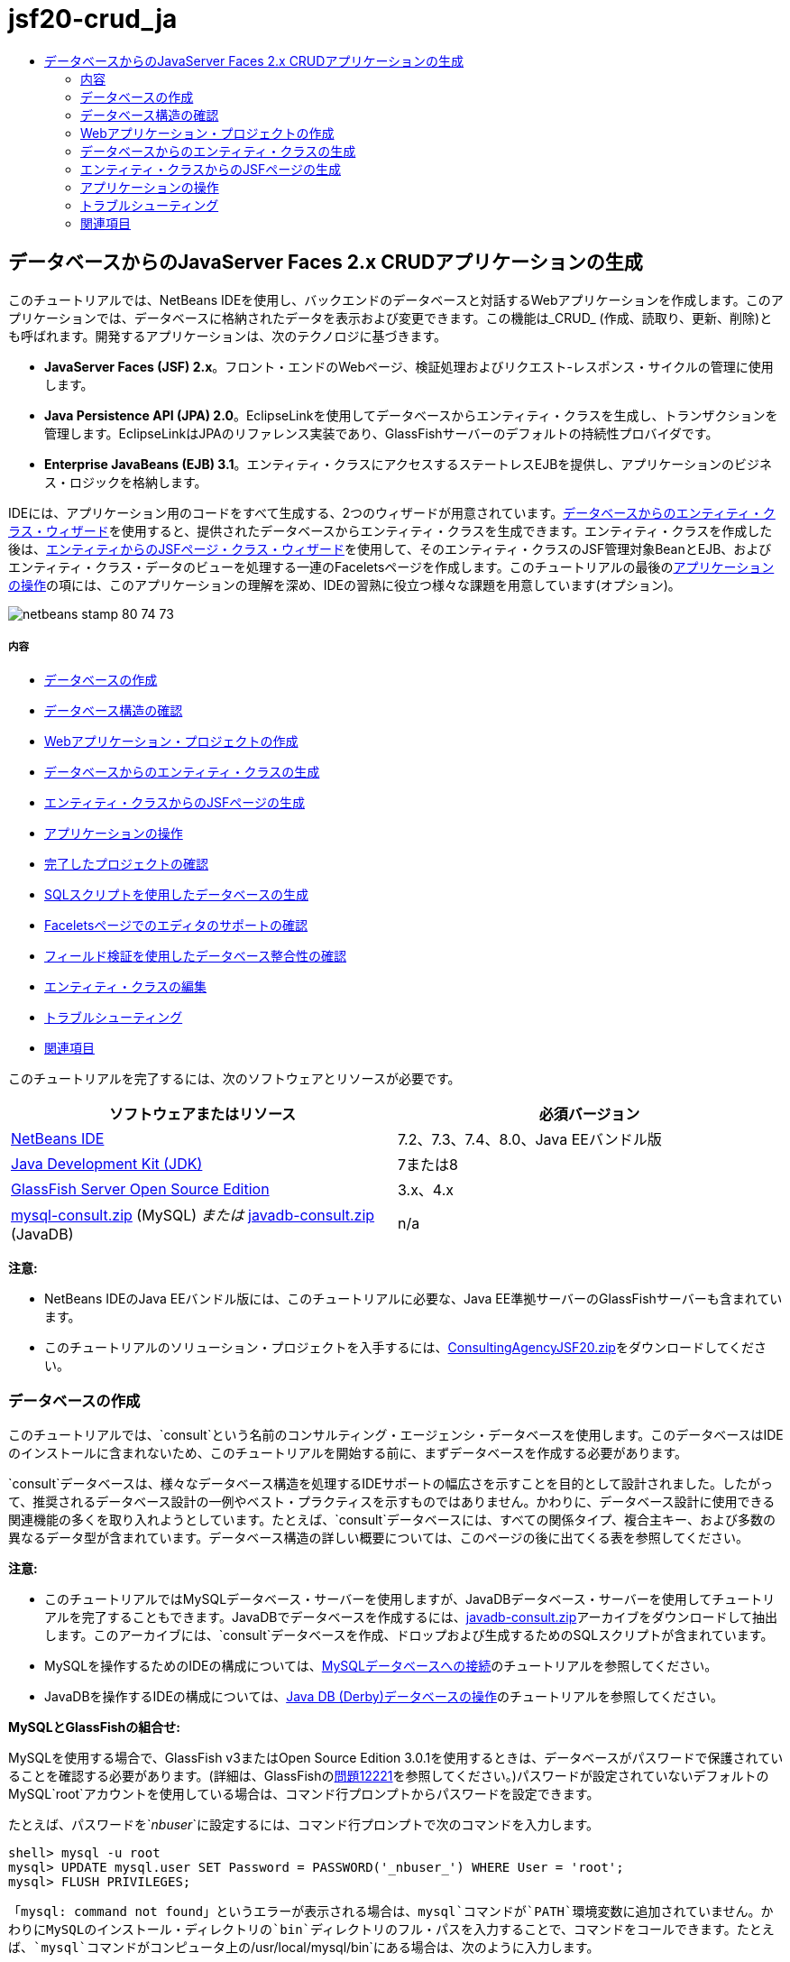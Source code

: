 // 
//     Licensed to the Apache Software Foundation (ASF) under one
//     or more contributor license agreements.  See the NOTICE file
//     distributed with this work for additional information
//     regarding copyright ownership.  The ASF licenses this file
//     to you under the Apache License, Version 2.0 (the
//     "License"); you may not use this file except in compliance
//     with the License.  You may obtain a copy of the License at
// 
//       http://www.apache.org/licenses/LICENSE-2.0
// 
//     Unless required by applicable law or agreed to in writing,
//     software distributed under the License is distributed on an
//     "AS IS" BASIS, WITHOUT WARRANTIES OR CONDITIONS OF ANY
//     KIND, either express or implied.  See the License for the
//     specific language governing permissions and limitations
//     under the License.
//

= jsf20-crud_ja
:jbake-type: page
:jbake-tags: old-site, needs-review
:jbake-status: published
:keywords: Apache NetBeans  jsf20-crud_ja
:description: Apache NetBeans  jsf20-crud_ja
:toc: left
:toc-title:

== データベースからのJavaServer Faces 2.x CRUDアプリケーションの生成

このチュートリアルでは、NetBeans IDEを使用し、バックエンドのデータベースと対話するWebアプリケーションを作成します。このアプリケーションでは、データベースに格納されたデータを表示および変更できます。この機能は_CRUD_ (作成、読取り、更新、削除)とも呼ばれます。開発するアプリケーションは、次のテクノロジに基づきます。

* *JavaServer Faces (JSF) 2.x*。フロント・エンドのWebページ、検証処理およびリクエスト-レスポンス・サイクルの管理に使用します。
* *Java Persistence API (JPA) 2.0*。EclipseLinkを使用してデータベースからエンティティ・クラスを生成し、トランザクションを管理します。EclipseLinkはJPAのリファレンス実装であり、GlassFishサーバーのデフォルトの持続性プロバイダです。
* *Enterprise JavaBeans (EJB) 3.1*。エンティティ・クラスにアクセスするステートレスEJBを提供し、アプリケーションのビジネス・ロジックを格納します。

IDEには、アプリケーション用のコードをすべて生成する、2つのウィザードが用意されています。link:#generateEntity[データベースからのエンティティ・クラス・ウィザード]を使用すると、提供されたデータベースからエンティティ・クラスを生成できます。エンティティ・クラスを作成した後は、link:#jsfPagesEntityClasses[エンティティからのJSFページ・クラス・ウィザード]を使用して、そのエンティティ・クラスのJSF管理対象BeanとEJB、およびエンティティ・クラス・データのビューを処理する一連のFaceletsページを作成します。このチュートリアルの最後のlink:#explore[アプリケーションの操作]の項には、このアプリケーションの理解を深め、IDEの習熟に役立つ様々な課題を用意しています(オプション)。

image:netbeans-stamp-80-74-73.png[title="このページの内容は、NetBeans IDE 7.2、7.3、7.4および8.0に適用されます"]

===== 内容

* link:#createDB[データベースの作成]
* link:#examineDB[データベース構造の確認]
* link:#createProject[Webアプリケーション・プロジェクトの作成]
* link:#generateEntity[データベースからのエンティティ・クラスの生成]
* link:#jsfPagesEntityClasses[エンティティ・クラスからのJSFページの生成]
* link:#explore[アプリケーションの操作]
* link:#completedProject[完了したプロジェクトの確認]
* link:#populateDB[SQLスクリプトを使用したデータベースの生成]
* link:#editorSupport[Faceletsページでのエディタのサポートの確認]
* link:#dbIntegrity[フィールド検証を使用したデータベース整合性の確認]
* link:#editEntity[エンティティ・クラスの編集]
* link:#troubleshooting[トラブルシューティング]
* link:#seeAlso[関連項目]

このチュートリアルを完了するには、次のソフトウェアとリソースが必要です。

|===
|ソフトウェアまたはリソース |必須バージョン 

|link:https://netbeans.org/downloads/index.html[NetBeans IDE] |7.2、7.3、7.4、8.0、Java EEバンドル版 

|link:http://www.oracle.com/technetwork/java/javase/downloads/index.html[Java Development Kit (JDK)] |7または8 

|link:http://glassfish.dev.java.net/[GlassFish Server Open Source Edition] |3.x、4.x 

|link:https://netbeans.org/projects/samples/downloads/download/Samples%252FJavaEE%252Fmysql-consult.zip[mysql-consult.zip] (MySQL)
_または_
link:https://netbeans.org/projects/samples/downloads/download/Samples%252FJavaEE%252Fjavadb-consult.zip[javadb-consult.zip] (JavaDB) |n/a 
|===

*注意:*

* NetBeans IDEのJava EEバンドル版には、このチュートリアルに必要な、Java EE準拠サーバーのGlassFishサーバーも含まれています。
* このチュートリアルのソリューション・プロジェクトを入手するには、link:https://netbeans.org/projects/samples/downloads/download/Samples%252FJavaEE%252FConsultingAgencyJSF20.zip[ConsultingAgencyJSF20.zip]をダウンロードしてください。


=== データベースの作成

このチュートリアルでは、`consult`という名前のコンサルティング・エージェンシ・データベースを使用します。このデータベースはIDEのインストールに含まれないため、このチュートリアルを開始する前に、まずデータベースを作成する必要があります。

`consult`データベースは、様々なデータベース構造を処理するIDEサポートの幅広さを示すことを目的として設計されました。したがって、推奨されるデータベース設計の一例やベスト・プラクティスを示すものではありません。かわりに、データベース設計に使用できる関連機能の多くを取り入れようとしています。たとえば、`consult`データベースには、すべての関係タイプ、複合主キー、および多数の異なるデータ型が含まれています。データベース構造の詳しい概要については、このページの後に出てくる表を参照してください。

*注意:*

* このチュートリアルではMySQLデータベース・サーバーを使用しますが、JavaDBデータベース・サーバーを使用してチュートリアルを完了することもできます。JavaDBでデータベースを作成するには、link:https://netbeans.org/projects/samples/downloads/download/Samples%252FJavaEE%252Fjavadb-consult.zip[javadb-consult.zip]アーカイブをダウンロードして抽出します。このアーカイブには、`consult`データベースを作成、ドロップおよび生成するためのSQLスクリプトが含まれています。
* MySQLを操作するためのIDEの構成については、link:../ide/mysql.html[MySQLデータベースへの接続]のチュートリアルを参照してください。
* JavaDBを操作するIDEの構成については、link:../ide/java-db.html[Java DB (Derby)データベースの操作]のチュートリアルを参照してください。

*MySQLとGlassFishの組合せ:*

MySQLを使用する場合で、GlassFish v3またはOpen Source Edition 3.0.1を使用するときは、データベースがパスワードで保護されていることを確認する必要があります。(詳細は、GlassFishのlink:https://java.net/jira/browse/GLASSFISH-12221[問題12221]を参照してください。)パスワードが設定されていないデフォルトのMySQL`root`アカウントを使用している場合は、コマンド行プロンプトからパスワードを設定できます。

たとえば、パスワードを`_nbuser_`に設定するには、コマンド行プロンプトで次のコマンドを入力します。

[source,java]
----

shell> mysql -u root
mysql> UPDATE mysql.user SET Password = PASSWORD('_nbuser_') WHERE User = 'root';
mysql> FLUSH PRIVILEGES;
----

「`mysql: command not found`」というエラーが表示される場合は、`mysql`コマンドが`PATH`環境変数に追加されていません。かわりにMySQLのインストール・ディレクトリの`bin`ディレクトリのフル・パスを入力することで、コマンドをコールできます。たとえば、`mysql`コマンドがコンピュータ上の`/usr/local/mysql/bin`にある場合は、次のように入力します。

[source,java]
----

shell> /usr/local/mysql/bin/mysql -u root
----

詳細は、MySQL公式リファレンス・マニュアルの以下を参照してください。

* link:http://dev.mysql.com/doc/refman/5.1/en/default-privileges.html[初期MySQLアカウントの保護]
* link:http://dev.mysql.com/doc/refman/5.1/en/invoking-programs.html[4.2.1. MySQLプログラムの起動]
* link:http://dev.mysql.com/doc/refman/5.1/en/setting-environment-variables.html[4.2.4. 環境変数の設定]



次の手順を実行してデータベースを作成し、IDEからそのデータベースに接続します。

1. link:https://netbeans.org/projects/samples/downloads/download/Samples%252FJavaEE%252Fmysql-consult.zip[mysql-consult.zip]をダウンロードし、アーカイブをローカル・システムに抽出します。アーカイブを抽出すると、データベースを作成および生成するためのSQLスクリプトが表示されます。このアーカイブには、ドロップする表のためのスクリプトも含まれています。
2. 「サービス」ウィンドウで「データベース」ノードを展開し、「MySQL」ノードを右クリックして「サーバーを起動」を選択します。
3. 「MySQLサーバー」ノードを右クリックし、「データベースを作成」を選択します。
4. 「MySQLデータベースの作成」ダイアログでデータベース名として「*consult*」と入力します。「OK」をクリックします。「データベース」ノードの下に新しいノードが表示されます(`jdbc:mysql://localhost:3306/consult [デフォルト・スキーマのroot]`)。
5. 新しいノードを右クリックし、「接続」を選択します。
6. メイン・メニューから「ファイル」>「ファイルを開く」を選択し、抽出したファイル`mysql_create_consult.sql`に移動します。「開く」をクリックします。ファイルがSQLエディタで自動的に開きます。
image:run-sql-script.png[title="IDEのエディタ内でSQLファイルを開く"]
7. SQLエディタ・ツールバーの「接続」ドロップダウン・リストで`consult`データベースが選択されていることを確認し、「SQLの実行」(image:run-sql-btn.png[])ボタンをクリックします。

「SQLの実行」をクリックすると、「出力」ウィンドウに次の出力が表示されます。

image:run-sql-output.png[title="SQL実行時の情報が表示された「出力」ウィンドウ"]


=== データベース構造の確認

表が正しく作成されたかどうかを確認するには、データベース接続ノードの下の「表」ノードを展開します。表のノードを展開すると、表の列、索引および外部キーを確認できます。列を右クリックして「プロパティ」を選択すると、その列に関する追加情報が表示されます。

image:services-window-tables.png[title="データベース接続、表、表の列、索引および外部キーが表示された「サービス」ウィンドウ"]

*注意:* 「表」ノードの下に表が表示されない場合は、「表」ノードを右クリックし、「リフレッシュ」を選択します。

`consult`データベースの構造を見ると、様々な関係と様々な型のフィールドを含む表がデータベースにあることがわかります。データベースからエンティティ・クラスを作成するときは、フィールドの型ごとに適したコードが自動的に生成されます。

image:diagram_consult.png[title="consultデータベースのエンティティ関係図"]

次の表では、`consult`データベース内の表について説明します。

|===
|データベース表 |説明 |設計の特徴 

|CLIENT |コンサルティング・エージェンシのクライアント |生成されない複合主キー(フィールドは外部キーを構成しない) 

|CONSULTANT |クライアントが契約に基づいて雇うことができる、コンサルティング・エージェンシの従業員 |LONG VARCHAR型のresumeフィールドを含む 

|CONSULTANT_STATUS |コンサルティング・エージェンシでのコンサルタントのステータス(「Active」や「Inactive」などのステータスが考えられる) |生成されないCHAR型の主キー 

|RECRUITER |クライアントとコンサルタントのやり取りを担当する、コンサルティング・エージェンシの従業員 
 

|PROJECT |クライアントがコンサルティング・エージェンシのコンサルタントを要員として充てるプロジェクト |CLIENT表に対する外部キーを構成する2つのフィールドを含む、生成されない複合主キー 

|BILLABLE |コンサルタントがプロジェクトの任務に費やし、コンサルティング・エージェンシが関連クライアントに対して請求する時間数 |CLOB型のartifactフィールドを含む 

|ADDRESS |クライアントの請求先住所 
 

|PROJECT_CONSULTANT |コンサルタントが現在割り当てられているプロジェクトを示す結合表 |PROJECTとCONSULTANTとを相互参照し、PROJECTには複合主キーがある 
|===


`consult`データベースには、様々な関係が含まれています。エンティティ・クラスをデータベースから作成する場合、列のSQL型に基づいて、適切なJava型のプロパティが自動的に生成されます。次の表では、`consult`データベースのエンティティ関係を説明します。逆方向の関係は示していません。

|===
|エンティティ |関連するエンティティ |関係の情報 |説明 

|CLIENT |RECRUITER |手動編集ありでnull可能な1対1の関係、編集なしでnull可能な1対多の関係 |CLIENTには多数のRECRUITERがあり、RECRUITERには0または1つのCLIENTがあります(手動で編集されていない場合) 

|CLIENT |ADDRESS |null可能ではない1対1の関係 |CLIENTには1つのADDRESSがあり、ADDRESSには0または1つのCLIENTがあります 

|CLIENT |PROJECT |null可能ではない1対多の関係、Projectエンティティのclientフィールドの値はProjectの主キーの一部 |CLIENTには多数のPROJECTがあり、PROJECTには1つのCLIENTがあります 

|CONSULTANT |PROJECT |多対多 |CONSULTANTには複数のPROJECTがあり、PROJECTには多数のCONSULTANTがあります 

|CONSULTANT |BILLABLE |null可能ではない1対多の関係 |CONSULTANTには多数のBILLABLEがあり、BILLABLEには1つのCONSULTANTがあります 

|CONSULTANT_STATUS |CONSULTANT |null可能ではない1対多の関係 |CONSULTANT_STATUSには多数のCONSULTANTがあり、CONSULTANTには1つのCONSULTANT_STATUSがあります 

|CONSULTANT |RECRUITER |null可能な1対多の関係 |CONSULTANTには0または1つのRECRUITERがあり、RECRUITERには多数のCONSULTANTがあります 

|BILLABLE |PROJECT |null可能ではない1対多の関係 |BILLABLEには1つのPROJECTがあり、PROJECTには多数のBILLABLEがあります 
|===

データベースが作成されたので、次にWebアプリケーションを作成し、データベースからのエンティティ・クラス・ウィザードを使用して、データベースの表に基づいてエンティティ・クラスを生成できます。

=== Webアプリケーション・プロジェクトの作成

この課題では、Webプロジェクトを作成し、JavaServer Facesフレームワークをプロジェクトに追加します。プロジェクトを作成するときは、新規プロジェクト・ウィザードの「フレームワーク」パネルで「JavaServer Faces」を選択します。

1. メイン・メニューから「ファイル」>「新規プロジェクト」([Ctrl]-[Shift]-[N]、Macの場合は[⌘]-[Shift]-[N])を選択します。
2. 「Java Web」カテゴリから「Webアプリケーション」を選択します。「次」をクリックします。
3. プロジェクト名として「`ConsultingAgency`」と入力し、プロジェクトの場所を設定します。「次」をクリックします。
4. サーバーを「GlassFish」に設定し、「Java EEバージョン」を「Java EE 6 Web」または「Java EE 7 Web」に設定します。「次」をクリックします。
5. 「フレームワーク」パネルで「JavaServer Faces」オプションを選択します。「終了」をクリックします。

「終了」をクリックすると、IDEはWebアプリケーション・プロジェクトを生成し、`index.xhtml`がエディタに表示されます。

=== データベースからのエンティティ・クラスの生成

IDEでデータベースに接続した後、データベースからのエンティティ・クラス・ウィザードを使用して、データベース内の表に基づいてすばやくエンティティ・クラスを生成できます。IDEでは、選択した各表のエンティティ・クラスを生成でき、関連する表に必要なエンティティ・クラスを生成することもできます。

1. 「プロジェクト」ウィンドウで「`ConsultingAgency`」プロジェクト・ノードを右クリックし、「新規」>「データベースからのエンティティ・クラス」を選択します。このオプションがリストにない場合は「その他」を選択します。次に、ファイル・ウィザードで「持続性」カテゴリを選択し、「データベースからのエンティティ・クラス」を選択します。
2. 「データ・ソース」ドロップダウン・リストから「新しいデータ・ソース」を選択して「データ・ソースを作成」ダイアログを開きます。
3. 「JNDI名」に「`jdbc/consult`」と入力し、「データベース接続」に「`jdbc:mysql://localhost:3306/consult`」接続を選択します。
image:create-datasource.png[title="データソースを作成するためのJNDI名およびデータベース接続の指定"]
4. 「OK」をクリックしてダイアログ・ボックスを閉じ、ウィザードに戻ります。`consult`データベース内の表が「使用可能な表」リスト・ボックスに表示されます。
5. 「すべてを追加」ボタンをクリックし、データベースに格納されているすべての表を選択します。「次」をクリックします。
image:new-entities-wizard.png[]
6. 「パッケージ」名に「`jpa.entities`」と入力します。
7. 名前付き問合せを生成するためのチェックボックスと持続性ユニットを作成するためのチェックボックスが選択されていることを確認します。「終了」をクリックします。

「終了」をクリックすると、IDEは、プロジェクトの`jpa.entities`パッケージにエンティティ・クラスを生成します。

ウィザードを使用してデータベースからエンティティ・クラスを作成するとき、IDEでデータベース表間の関係が確認されます。「プロジェクト」ウィンドウで「`jpa.entities`」パッケージ・ノードを展開すると、IDEによって`PROJECT_CONSULTANT`表を除くすべての表のエンティティ・クラスを生成されていることがわかります。`PROJECT_CONSULTANT`のエンティティ・クラスが作成されなかった理由は、この表が結合表であるためです。

image:projects-window-entities.png[title="生成されたエンティティ・クラスが表示された「プロジェクト」ウィンドウのスクリーンショット"]

また、IDEは複合主キーを持つ`CLIENT`と`PROJECT`の各表に2つの追加クラスを生成します。これらの表の主キー・クラス(`ClientPK.java`と`ProjectPK.java`)の名前には、`PK`が付加されています。

エンティティ・クラスに生成されたコードを見ると、エンティティ・クラスの自動生成IDフィールドに`@GeneratedValue`注釈が、一部のフィールドに`@Basic(optional="false")`注釈がウィザードによって追加されていることがわかります。エンティティからのJSFページ・クラス・ウィザードでは、`@Basic(optional="false")`注釈に基づき、これらのフィールドでnull可能ではない列の違反を防止するためのチェック機能を含むコードを生成できます。


=== エンティティ・クラスからのJSFページの生成

エンティティ・クラスが作成されたので、次にデータを表示および変更するためのWebインタフェースを作成できます。ここでは、エンティティからのJSFページ・クラス・ウィザードを使用して、JavaServer Facesページを生成します。ウィザードで生成されるコードは、エンティティ・クラス内に格納された持続性注釈に基づいて生成されます。

ウィザードでは、エンティティ・クラスごとに次のファイルが生成されます。

* `AbstractFacade.java`を拡張するステートレス・セッションBean
* JSFセッション・スコープ指定管理対象Bean
* CRUD機能のための4つのFaceletsファイル(`Create.xhtml`、`Edit.xhtml`、`List.xhtml`、および`View.xhtml`)を格納するディレクトリ

ウィザードでは、次のファイルも生成します。

* エンティティ・インスタンスの作成、取得、変更および除去のためのビジネス・ロジックを含む`AbstractFacade.java`クラス
* JSF管理対象Bean (`JsfUtil`、`PaginationHelper`)に使用されるユーティリティ・クラス
* ローカライズされたメッセージのプロパティ・バンドル、およびプロジェクトのFaces構成ファイル内(このファイルがない場合、`faces-config.xml`ファイルが作成される)の対応するエントリ
* レンダリングされるコンポーネントのデフォルトのスタイル・シートおよびFaceletsテンプレート・ファイルを含む、補助Webファイル

JSFページを生成するには:

1. 「プロジェクト」ウィンドウで、プロジェクト・ノードを右クリックし、「新規」>「エンティティからのJSFページ・クラス」を選択してウィザードを開始します。このオプションがリストにない場合は「その他」を選択します。次に、ファイル・ウィザードで、「JavaServer Faces」カテゴリを選択し、「エンティティからのJSFページ・クラス」を選択します。

「利用可能なエンティティ・クラス」ボックスに、プロジェクトに含まれる7つのエンティティ・クラスが一覧表示されます。このボックスには、組込み可能なクラス(`ClientPK.java`と`ProjectPK.java`)は一覧表示されません。

2. 「すべてを追加」をクリックして、すべてのクラスを「選択されているエンティティ・クラス」ボックスに移動します。
image:newjsf-wizard.png[title="プロジェクトに含まれるすべてのエンティティ・クラスが表示された「新規エンティティからのJSFページ・クラス」ウィザード"]
「次」をクリックします。
3. ウィザードのステップ3の「生成されたJSFページとクラス」で、「JPAセッションBeanパッケージ」に「`jpa.session`」と入力します。
4. 「JSFクラス・パッケージ」に「`jsf`」と入力します。
5. 「ローカリゼーション・バンドル名」フィールドに「`/resources/Bundle`」と入力します。これにより、`resources`という名前のパッケージが生成され、これに`Bundle.properties`ファイルが属します。ここを空白のままにした場合、プロパティ・バンドルはプロジェクトのデフォルトのパッケージ内に作成されます。
image:newjsf-wizard2.png[title="生成されたファイルに対するパッケージ名とフォルダ名の指定"]

IDEをプロジェクトの規則により適応させるために、ウィザードで生成した任意のファイルをカスタマイズできます。「テンプレートのカスタマイズ」リンクをクリックし、ウィザードで使用されるファイル・テンプレートを変更します。
image:customize-template.png[title="ウィザードで生成されたファイルの「テンプレートをカスタマイズ」"]
一般に、IDEで管理されるすべてのテンプレートには、「テンプレート・マネージャ」(「ツール」>「テンプレート」)を使用してアクセスし、変更を加えることができます。

6. 「終了」をクリックします。ステートレス・セッションBeanが`jpa.session`パッケージ内に生成され、JSFセッション・スコープ指定管理対象Beanが`jsf`パッケージ内に生成されます。各ステートレス・セッションBeanは、対応するエンティティ・クラスの操作を処理します。これには、Java Persistence APIを経由したエンティティ・クラスのインスタンスの作成、編集および破棄が含まれます。各JSF管理対象Beanは、`javax.faces.convert.Converter`インタフェースを実装し、対応するエンティティ・クラスのインスタンスと`String`型オブジェクトの間の変換作業を行います。

「Webページ」ノードを展開すると、エンティティ・クラスごとにフォルダが生成されたことがわかります。各フォルダには、`Create.xhtml`、`Edit.xhtml`、`List.xhtml`および`View.xhtml`ファイルが格納されます。`index.xhtml`ファイルも変更され、各`List.xhtml`ページへのリンクが挿入されます。

image:projects-jsfpages.png[title="ウィザードによって生成された、各エンティティの「Facelets」ページ"]

各JSF管理対象Beanは、4つの対応するFaceletsファイルに固有のもので、適切なセッションBean内のメソッドを呼び出すコードが格納されます。

「`resources`」フォルダ・ノードを展開し、ウィザードで生成されたデフォルトの`jsfcrud.css`スタイル・シートを検索します。アプリケーションの開始ページ(`index.xhtml`)またはFaceletsテンプレート・ファイル(`template.xhtml`)をエディタで開くと、次のようなスタイル・シートへの参照が表示されます。

[source,xml]
----

<h:outputStylesheet name="css/jsfcrud.css"/>
----

Faceletsテンプレート・ファイルは、各エンティティ・クラスの4つの各Faceletsファイルで使用されます。

「ソース・パッケージ」ノードを展開すると、セッションBeans、JSF管理対象Bean、ユーティリティ・クラス、およびウィザードで生成されたプロパティ・バンドルが確認できます。

image:projects-generated-classes70.png[title="ウィザードによって生成されたクラスが表示された「プロジェクト」ウィンドウの「ソース・パッケージ」ディレクトリのスクリーンショット"]

ウィザードでは、プロパティ・バンドルの場所を登録するためのFaces構成ファイル(`faces-config.xml`)も生成されます。「構成ファイル」ノードを展開し、`faces-config.xml`をXMLエディタで開くと、次のエントリが格納されていることがわかります。

[source,xml]
----

<application>
    <resource-bundle>
        <base-name>/resources/Bundle</base-name>
        <var>bundle</var>
    </resource-bundle>
</application>
----

また、新規`resources`パッケージを展開すると、クライアントのデフォルト言語のメッセージが格納されている`Bundle.properties`ファイルがあります。このメッセージは、エンティティ・クラス・プロパティから派生します。

新規プロパティ・バンドルを追加するには、`Bundle.properties`ファイルを右クリックし、「カスタマイズ」を選択します。「カスタマイザ」ダイアログで、新しいロケールをアプリケーションに追加できます。


=== アプリケーションの操作

これで、エンティティ・クラス、エンティティ・クラスを制御するためのEJBセッションBeans、データベースを表示および編集するためのJSFによるフロント・エンドがプロジェクトに組み込まれたので、プロジェクトを実行して結果を確認してみます。

次に、このアプリケーションとIDEで提供される機能の習熟に役立つ、一連の短い課題を示します(オプション)。

* link:#completedProject[完了したプロジェクトの確認]
* link:#populateDB[SQLスクリプトを使用したデータベースの生成]
* link:#editorSupport[Faceletsページでのエディタのサポートの確認]
* link:#dbIntegrity[フィールド検証を使用したデータベース整合性の確認]
* link:#editEntity[エンティティ・クラスの編集]

==== 完了したプロジェクトの確認

1. プロジェクトを実行するには、「プロジェクト」ウィンドウでプロジェクトのノードを右クリックして「実行」を選択するか、メイン・ツールバーで「プロジェクトの実行」(image:run-project-btn.png[])ボタンをクリックします。

アプリケーションの開始ページが表示されると、リンク・リストが表示され、これらを使用して各データベース表に格納されたエントリを表示できます。

image:welcome-page-links.png[title="各表のデータベースの内容を表示するためのリンク"]

これらのリンクは、エンティティからのJSFページ・クラス・ウィザードを完了したら、開始ページ(`index.xhtml`)に追加されます。これらはコンサルティング・エージェンシ・データベース上でCRUD機能を提供するFaceletsページへのエントリ・ポイントとして提供されます。

[source,xml]
----

<h:body>
    Hello from Facelets
    <h:form>
        <h:commandLink action="/address/List" value="Show All Address Items"/>
    </h:form>
    <h:form>
        <h:commandLink action="/billable/List" value="Show All Billable Items"/>
    </h:form>
    <h:form>
        <h:commandLink action="/client/List" value="Show All Client Items"/>
    </h:form>
    <h:form>
        <h:commandLink action="/consultant/List" value="Show All Consultant Items"/>
    </h:form>
    <h:form>
        <h:commandLink action="/consultantStatus/List" value="Show All ConsultantStatus Items"/>
    </h:form>
    <h:form>
        <h:commandLink action="/project/List" value="Show All Project Items"/>
    </h:form>
    <h:form>
        <h:commandLink action="/recruiter/List" value="Show All Recruiter Items"/>
    </h:form>
</h:body>
----
2. 「`Show All Consultant Items`」リンクをクリックします。前出のコードを参照すると、ターゲット・ページが`/consultant/List.xhtml`であることがわかります。(JSF 2.xでは、ファイル拡張子は暗黙のナビゲーションによって推定されます。)
image:empty-consultants-list.png[title="コンサルタント表は現在空"]
このデータベースには、現在サンプル・データが含まれていません。「`Create New Consultant`」リンクをクリックし、表示されるWebフォームを使用することでデータを手動で追加できます。これにより、`/consultant/Create.xhtml`ページの表示がトリガーされます。また、SQLスクリプトをIDEで実行し、サンプル・データを含む表を生成することもできます。次の項では、両方の選択肢を示します。

indexリンクをクリックすると、開始ページ内に一覧表示されたリンクに戻ることができます。これらのリンクには、各データベース表が保持するデータのビューと、各エンティティ・フォルダの`List.xhtml`ファイルを表示するためのトリガーがあります。後述の説明にあるように、データを表に追加した後、各エントリに他のリンクが表示され、単一の表レコードのデータを表示(`View.xhtml`)、編集(`Edit.xhmtl`)および破棄できます。

*注意:*アプリケーションのデプロイに失敗した場合は、下のlink:#troubleshooting[「トラブルシューティング」セクション]を参照してください。(link:mysql-webapp.html#troubleshoot[MySQLデータベースを使用した単純なWebアプリケーションの作成]の「トラブルシューティング」セクションも参照してください。)

==== SQLスクリプトを使用したデータベースの生成

提供されたスクリプトを実行します。このスクリプトにより、データベース表のサンプル・データが生成されます。このスクリプト(`mysql_insert_data_consult.sql`)はコンサルティング・エージェンシ・データベースのZIPファイルに格納されており、link:#requiredSoftware[必要なソフトウェアの表]からダウンロードできます。

操作するデータベース・サーバー(MySQLまたはJavaDB)に応じて、提供されているスクリプトを実行できます。このスクリプトにより、データベース表のサンプル・データが生成されます。MySQLの場合は、`mysql_insert_data_consult.sql`スクリプトになります。JavaDBの場合は、`javadb_insert_data_consult.sql`スクリプトになります。どちらのスクリプトも、link:#requiredSoftware[必要なソフトウェアの表]からダウンロードできるそれぞれのアーカイブの中に含まれています。

1. メイン・メニューから「ファイル」>「ファイルを開く」を選択し、コンピュータ上のスクリプトの場所に移動します。「開く」をクリックします。ファイルがIDEのSQLエディタで自動的に開きます。
2. SQLエディタのツールバーの「接続」ドロップダウン・リストで`consult`データベースが選択されていることを確認します。
image:run-sql-insert.png[title="IDEのSQLエディタ内でスクリプトを開く"]

エディタ内を右クリックして「文の実行」を選択するか、「SQLの実行」(image:run-sql-btn.png[])ボタンをクリックします。スクリプトの実行結果は「出力」ウィンドウで確認できます。

3. GlassFishサーバーを再起動します。`consult`データベースに含まれる新しいデータをサーバーが再ロードしたり、キャッシュに保存できるようにするには、このステップが必要となります。そのためには、「出力」ウィンドウのGlassFishサーバーのタブ(GlassFishサーバーのタブにはサーバーのログが表示される)をクリックし、左マージンにある「サーバーを再起動」(image:glassfish-restart.png[])ボタンをクリックします。サーバーが停止し、再起動します。
4. プロジェクトを再度実行し、「`Show All Consultant Items`」リンクをクリックします。リストが空でなくなっていることがわかります。
link:consultants-list.png[image:consultants-list-small.png[]]

==== NetBeansのデータベース・サポート

IDEのデータベース表ビューアを使用すると、管理されている表データをデータベース内で直接表示および変更できます。たとえば、`consultant`表を「サービス」ウィンドウで右クリックし、「データを表示」を選択します。

image:view-data.png[title="データベース表の右クリック・メニューによる「データを表示」の選択"]

アクションの実行に使用されるSQL問合せがエディタの上部に表示され、表のグラフィカル・ビューが下部に表示されます。

link:view-data-table.png[image:view-data-table-small.png[]]

表のセルの内側をダブルクリックして、データへのインライン変更を実行します。「レコードをコミット」(image:commit-records-icon.png[])アイコンをクリックし、変更内容をデータベースにコミットします。

グラフィカル・ビューには多数の機能が用意されています。詳細は、link:../../docs/ide/database-improvements-screencast.html[Database Support in NetBeans IDEでのデータベースのサポート]を参照してください。


==== Faceletsページでのエディタのサポートの確認

1. エディタで`/consultant/List.xhtml`ページを開きます。レンダリングするFaceletsの`template.xhtml`ファイルに依存するページが8行目に示されます。
[source,java]
----

<ui:composition template="/template.xhtml">
----

行番号を表示するには、エディタの左マージンを右クリックし、「行番号を表示」を選択します。

2. IDEの「ファイル」ダイアログを使用し、`template.xhtml`を開きます。[Alt]-[Shift]-[O] (Macの場合は[Ctrl]-[Shift]-[O])を押して、「`template`」と入力します。
image:go-to-file.png[title="「ファイルに移動」ダイアログを使用してプロジェクト・ファイルを速やかに開く"]

「OK」をクリックするか、[Enter]を押します。

3. このテンプレートは、他のファイルからタイトルと本体に内容を挿入するための`<ui:insert>`タグを適用します。`<ui:insert>`タグの上にカーソルを置いて、[Ctrl]-[Space]を押し、ドキュメント・ポップアップ・ウィンドウを呼び出します。
image:doc-popup.png[title="[Ctrl]-[Space]の押下による、Faceletsタグでのドキュメント・ポップアップの呼出し"]

JSFタグおよびその属性上で[Ctrl]-[Space]を押すと、ドキュメント・ポップアップを呼出しできます。表示されるドキュメントは、公式のlink:http://javaserverfaces.java.net/nonav/docs/2.1/vdldocs/facelets/index.html[JSFタグ・ライブラリ・ドキュメント]で提供されている説明から取得したものです。

4. `List.xhtml`ファイルに戻ります([Ctrl]-[Tab]を押します)。`<ui:define>`タグは、テンプレートのタイトルと本体に適用する内容を定義するために使用されます。このパターンは、各エンティティ・クラスに対して生成される4つのFaceletsファイル(`Create.xhtml`、`Edit.xhtml`、`List.xhtml`、および`View.xhtml`)すべてに使用されます。
5. `Bundle.properties`ファイルに含まれる、ローカライズされたメッセージに使用される任意のEL式にカーソルを置きます。[Ctrl]-[Space]を押してローカライズされたメッセージを表示します。
link:localized-messages.png[image:localized-messages-small.png[]]

前出のイメージに、「`List`」を解決するEL式が表示されています。これは、テンプレートのタイトルに適用され、ブラウザにレンダリングされるページから確認できます。

6. ファイルの最下部にスクロールし、92行目にある「`Create New Consultant`」リンクのコードに移動します。この内容は次のとおりです。
[source,xml]
----

<h:commandLink action="#{consultantController.prepareCreate}" value="#{bundle.ListConsultantCreateLink}"/>
----
7. `commandLink`の`action`属性の上で[Ctrl]-[Space]を押し、ドキュメント・ポップアップを呼び出します。

`action`属性は、ブラウザ内でリンクがクリックされた際のリクエストを処理するメソッドを示します。次のドキュメントが表示されます。

_ユーザーがこのコンポーネントをアクティブ化したときに起動するアプリケーション・アクションを表すメソッド式。この式は、パラメータを取得せず、オブジェクト(論理的な結果を取得するためにコールされるtoString()オブジェクト)を返すpublicメソッドに評価される必要があり、このオブジェクトはこのアプリケーションのNavigationHandlerに渡されます。_
つまり、`action`値は通常、`String`型として評価されるJSF管理対象Bean内のメソッドを参照します。この文字列は、リクエストを適切なビューに転送するため、JSFの`NavigationHandler`に使用されます。これは次の手順で確認します。
8. カーソルを`consultantController`の上に置き、[Ctrl]-[Space]を押します。エディタのコード補完で、`consultantController`がJSF管理対象Beanであることが示されます。
image:code-completion-managed-bean.png[title="JSF管理対象Beanに対して提供されるコード補完"]
9. カーソルを`prepareCreate`に移動し、[Ctrl]-[Space]を押します。コード補完によって、`ConsultantController`管理対象Bean内に格納されたメソッドの一覧が表示されます。
image:code-completion-properties.png[title="クラス・メソッドに対して提供されるコード補完"]
10. [Ctrl] (Macの場合は[⌘])を押し、マウスを`prepareCreate`の上に移動します。リンクが形成され、このリンクを使用して`ConsultantController`管理対象Bean内の`prepareCreate()`メソッドに直接移動できます。
image:editor-navigation.png[title="エディタのナビゲーションを使用した、ソース・コードへの速やかな移動"]
11. リンクをクリックし、次に示す`prepareCreate()`メソッドを表示します。
[source,java]
----

public String prepareCreate() {
    current = new Consultant();
    selectedItemIndex = -1;
    return "Create";
}
----
このメソッドは、`Create`を返します。`NavigationHandler`はバックグラウンドで情報を収集し、リクエストに対するレスポンスとして送信されるビューをターゲットとするパスに`Create`文字列を適用します(`/consultant/*Create*.xhtml`)。(JSF 2.xでは、ファイル拡張子は暗黙のナビゲーションによって推定されます。)

==== フィールド検証を使用したデータベース整合性の確認

1. ブラウザのlink:#consultantsList[Consultants List]ページから、「`Create New Consultant`」リンクをクリックします。前の項で説明したように、これによって`/consultant/Create.xhtml`ページのレンダリングがトリガーされます。
2. 次の詳細をフォームに入力します。ここでは`RecruiterId`フィールドと`StatusId`フィールドの両方を空白のままにします。

|===
|フィールド |値 

|ConsultantId |2 

|電子メール |jack.smart@jsfcrudconsultants.com 

|パスワード |jack.smart 

|HourlyRate |75 

|BillableHourlyRate |110 

|HireDate |07/22/2008 

|Resume |I'm a great consultant. Hire me - You won't be disappointed! 

|RecruiterId |--- 

|StatusId |--- 
|===
3. 「保存」をクリックします。これを実行すると、`StatusId`フィールドに検証エラーのフラグが表示されます。
image:create-new-consultant.png[title="フォームへのサンプル・データの入力"]
なぜこの状態になるのでしょうか。link:#er-diagram[コンサルティング・エージェンシ・データベースのエンティティの関係図]を再度考察するとわかります。前出のlink:#relationships[リレーショナル表]にあるように、`CONSULTANT`表および`CONSULTANT_STATUS`表はnull可能ではない1対多の関係を共有しています。そのため、`CONSULTANT`表のすべてのエントリには、`CONSULTANT_STATUS`表内のエントリに対する参照が含まれている必要があります。これは、2つの表をリンクする`consultant_fk_consultant_status`外部キーによって示されています。

表に保持されている外部キーは、「サービス」ウィンドウ([Ctrl]-[5]、Macの場合は[⌘]-[5])で表の「外部キー」ノードを展開すると表示できます。

image:consultant-fk.png[title="「サービス」ウィンドウでの外部キー属性の調査"]
4. 検証エラーを解決するには、「`StatusId`」ドロップダウン・リストから「`entity.ConsultantStatus[statusId=A]`」を選択します。

*注意:* `RecruiterId`フィールドは空白のままでかまいません。link:#er-diagram[データベースのエンティティ関係図]に示すとおり、`CONSULTANT`表と`RECRUITER`表との間には、null可能な1対多の関係があります。これは、`CONSULTANT`内のエントリは`RECRUITER`エントリと関連付ける必要がないということです。
5. 「保存」をクリックします。consultantのエントリが正常に保存されたことを示すメッセージが表示されます。「`Show All Consultant Items`」をクリックすると、表にリストされた新規エントリが表示されます。

一般に、生成されたFaceletsページには、次のことが発生するユーザー入力に対してエラーを表示します。

* null可能ではない表のセルに対する空のフィールド。
* 主キーなどの変更できないデータの変更。
* 型が正しくないデータの挿入。
* ユーザーのビューがデータベースと同期していないときのデータの変更。

==== エンティティ・クラスの編集

前の項で、ユーザーにとってわかりやすくない「`entity.ConsultantStatus[statusId=A]`」オプションを「`StatusId`」ドロップダウン・リストに表示する方法を確認しました。ドロップダウン・リストの各項目に表示されるテキストは、たとえばエンティティ・クラスの`toString()`メソッドがコールされることよって発生した、各`ConsultantStatus`エンティティに対する文字列表現であることがすでにおわかりでしょう。

この項では、締めくくりとして、エディタのコード補完、ドキュメント、およびナビゲーション・サポートを使用する方法を説明します。また、ユーザーにとってよりわかりやすいメッセージをドロップダウン・リストに表示する方法も示します。

1. エディタで`/consultant/Create.xhtml`ファイルを開きます。これは、先ほどブラウザで表示した「Create New Consultant」フォームです。次に*太字*で示す、「`StatusId`」ドロップダウン・リストのコードまでスクロールします。
[source,xml]
----

    <h:outputLabel value="#{bundle.CreateConsultantLabel_resume}" for="resume" />
    <h:inputTextarea rows="4" cols="30" id="resume" value="#{consultantController.selected.resume}" title="#{bundle.CreateConsultantTitle_resume}" />
    *<h:outputLabel value="#{bundle.CreateConsultantLabel_statusId}" for="statusId" />
    <h:selectOneMenu id="statusId" value="#{consultantController.selected.statusId}" title="#{bundle.CreateConsultantTitle_statusId}" required="true" requiredMessage="#{bundle.CreateConsultantRequiredMessage_statusId}">
        <f:selectItems value="#{consultantStatusController.itemsAvailableSelectOne}"/>
    </h:selectOneMenu>*
    <h:outputLabel value="#{bundle.CreateConsultantLabel_recruiterId}" for="recruiterId" />
    <h:selectOneMenu id="recruiterId" value="#{consultantController.selected.recruiterId}" title="#{bundle.CreateConsultantTitle_recruiterId}" >
        <f:selectItems value="#{recruiterController.itemsAvailableSelectOne}"/>
    </h:selectOneMenu>
</h:panelGrid>
----
2. `<f:selectItems>`タグに適用される`value`を確認します。`value`属性は、ドロップダウン・リストの各項目に表示するテキストを決定します。

`itemsAvailableSelectOne`上で[Ctrl]-[Space]を押します。エディタのコード補完に、`ConsultantStatusController`の`getItemsAvailableSelectOne()`メソッドが`SelectItem`オブジェクトの配列を返すことが示されます。
image:code-completion-returned-object.png[title="メソッドに対して返されるクラスが表示されたコード補完"]
3. [Ctrl] (Macの場合は[⌘])を押し、マウスを`itemsAvailableSelectOne`の上に移動します。リンクが形成され、このリンクを使用して`ConsultantStatus`エンティティのソース・コード内の`getItemsAvailableSelectOne()`メソッドに直接移動できます。リンクをクリックします。
4. メソッド署名内の`SelectItem[]`戻り値の上にカーソルを置き、[Ctrl]-[Space]を押してドキュメント・ポップアップを呼び出します。
image:documentation-select-item.png[title="[Ctrl]-[Space]の押下によるドキュメント・サポートの呼出し"]

ドキュメント・ウィンドウの「Webブラウザ」(image:web-browser-icon.png[])アイコンをクリックし、外部WebブラウザでJavadocを開きます。

表示されるように、`SelectItem`クラスはJSFフレームワークに属しています。このドキュメントにあるように、`UISelectOne`コンポーネントは、前出のlink:#markup[ステップ1]で調べたマークアップからの`<h:selectOneMenu>`タグによって表現されます。
5. [Ctrl] (Macの場合は[⌘])を押し、マウスを`findAll()`の上に移動します。ポップアップが表示され、メソッド署名が示されます。
image:method-signature.png[title="エディタでのメソッド署名のポップアップの表示"]
ここで、`ejbFacade.findAll()`が`ConsultantStatus`オブジェクトの`List`を返すことが確認できます。
6. `JsfUtil.getSelectItems`に移動します。マウスを`getSelectItems`の上に移動し、[Ctrl] (Macの場合は[⌘])を押し、表示されるリンクをクリックします。

*注意:* `JsfUtil`は、link:#jsfPagesEntityClasses[エンティティからのJSFページ・クラス・ウィザード]の完了時に生成されたユーティリティ・クラスの1つであることを思い出してください。

このメソッドは、エンティティのリスト(`ConsultantStatus`オブジェクトの`List`など)をループし、各エンティティに`SelectItem`を作成します。次に太字で示すように、各`SelectItem`はエンティティ・オブジェクトとオブジェクトのラベルを使用して作成されます。
[source,java]
----

public static SelectItem[] getSelectItems(List<?> entities, boolean selectOne) {
    int size = selectOne ? entities.size() + 1 : entities.size();
    SelectItem[] items = new SelectItem[size];
    int i = 0;
    if (selectOne) {
        items[0] = new SelectItem("", "---");
        i++;
    }
    *for (Object x : entities) {
        items[i++] = new SelectItem(x, x.toString());
    }*
    return items;
}
----

このラベルは、エンティティの`toString()`メソッドを使用して作成され、レスポンスでレンダリングされるときのオブジェクトの表現です。`SelectItem(java.lang.Object value, java.lang.String label)`コンストラクタに対するJavadocの定義を参照してください。

これで、ドロップダウン・リストに項目を表示するときにブラウザにレンダリングされるのがエンティティの`toString()`メソッドであることを確認したので、`ConsultantStatus``toString()`メソッドを変更します。

7. エディタで`ConsultantStatus`エンティティ・クラスを開きます。`statusId`および`description`を返すように、`toString`メソッドを変更します。これらは、`CONSULTANT_STATUS`表の2つの列に対応するエンティティ・プロパティです。
[source,java]
----

public String toString() {
    return *statusId + ", " + description;*
}
----
8. プロジェクトを再実行します。ブラウザに開始ページが表示されたら、「`Show All Consultant Items`」リンクをクリックし、「`Create New Consultant`」をクリックします。

「`StatusId`」ドロップダウン・リストを確認します。これで、データベースの`CONSULTANT_STATUS`表に格納されている、あるレコードについてのステータスIDと説明が表示されるようになりました。

image:drop-down.png[title="ConsultantStatusエンティティのtoString()メソッドによる、「StatusId」ドロップダウン・リストへの項目の表示"]

=== トラブルシューティング

構成によっては、サーバーへのアプリケーションのデプロイが失敗し、「出力」ウィンドウに次のメッセージが表示されることがあります。

[source,java]
----

GlassFish Server 4 is running.
In-place deployment at /MyDocuments/ConsultingAgency/build/web
GlassFish Server 4, deploy, null, false
/MyDocuments/ConsultingAgency/nbproject/build-impl.xml:1045: The module has not been deployed.
See the server log for details.
----

失敗する最も一般的な原因は、サーバーでJDBCリソースを生成する際の問題です。その場合、「出力」ウィンドウのサーバー・ログ・タブに次のようなメッセージが表示されます。

[source,java]
----

Severe:   Exception while preparing the app : Invalid resource : jdbc/consult__pm
com.sun.appserv.connectors.internal.api.ConnectorRuntimeException: Invalid resource : jdbc/consult__pm
----

サーバー・ログ・タブが開かれていない場合は、「サービス」ウィンドウの「GlassFish Server」ノードを右クリックし、「ドメイン・サーバー・ログの表示」を選択して開くことができます。

このアプリケーションには、2つのJDBCリソースが必要です。

* JDBCリソースまたはデータ・ソース。アプリケーションでは、JNDIルックアップを使用してJDBCリソースを検索します。持続性ユニットを調べると(`persistence.xml`)、このアプリケーションのJTAデータ・ソースのJNDI名が`jdbc/consult`であることがわかります。

JDBCリソースは、アプリケーションで現在使用されている接続プールを識別します。

* JDBC接続プール。接続プールは、場所、ユーザー名、パスワードなど、データベースの接続詳細を指定します。このアプリケーションで使用される接続プールは`consultPool`です。

JDBCリソースと接続プールは`glassfish-resources.xml`ファイルで指定されます。`glassfish-resources.xml`を開くには、「プロジェクト」ウィンドウで「サーバー・リソース」ノードを展開し、ファイルをダブルクリックします。ファイルには、次のような情報が記載されています。

[source,xml]
----

<?xml version="1.0" encoding="UTF-8"?>
<!DOCTYPE resources PUBLIC "-//GlassFish.org//DTD GlassFish Application Server 3.1 Resource Definitions//EN" "http://glassfish.org/dtds/glassfish-resources_1_5.dtd">
<resources>
  <jdbc-connection-pool allow-non-component-callers="false" associate-with-thread="false" connection-creation-retry-attempts="0" connection-creation-retry-interval-in-seconds="10" connection-leak-reclaim="false" connection-leak-timeout-in-seconds="0" connection-validation-method="auto-commit" datasource-classname="com.mysql.jdbc.jdbc2.optional.MysqlDataSource" fail-all-connections="false" idle-timeout-in-seconds="300" is-connection-validation-required="false" is-isolation-level-guaranteed="true" lazy-connection-association="false" lazy-connection-enlistment="false" match-connections="false" max-connection-usage-count="0" max-pool-size="32" max-wait-time-in-millis="60000" name="consultPool" non-transactional-connections="false" ping="false" pool-resize-quantity="2" pooling="true" res-type="javax.sql.DataSource" statement-cache-size="0" statement-leak-reclaim="false" statement-leak-timeout-in-seconds="0" statement-timeout-in-seconds="-1" steady-pool-size="8" validate-atmost-once-period-in-seconds="0" wrap-jdbc-objects="false">
    <property name="serverName" value="localhost"/>
    <property name="portNumber" value="3306"/>
    <property name="databaseName" value="consult"/>
    <property name="User" value="root"/>
    <property name="Password" value="nb"/>
    <property name="URL" value="jdbc:mysql://localhost:3306/consult?zeroDateTimeBehavior=convertToNull"/>
    <property name="driverClass" value="com.mysql.jdbc.Driver"/>
  /<jdbc-connection-pool>
  <jdbc-resource enabled="true" jndi-name="jdbc/consult" object-type="user" pool-name="consultPool"/>
/<resources>
----

`glassfish-resources.xml`では、JDBCリソース`jdbc/consult`が`consultPool`を接続プールの名前として識別していることがわかります。`consultPool`のプロパティも確認できます。このアプリケーションでは、1つのデータ・ソースと1つの接続プールのみが`glassfish-resources.xml`で定義されます。場合によっては、開発またはテストのみに使用する一時データ・ソースを識別するために、追加リソースを指定することもできます。

アプリケーションの実行時に、JDBCリソースおよび接続プールがサーバーで自動的に生成されなかった場合、次の手順を実行して、GlassFish管理コンソールでリソースを手動で作成できます。

1. まだ開いていない場合、エディタで`glassfish-resources.xml`を開きます。

JDBCリソースと接続プールを作成する際は、`glassfish-resources.xml`で指定されているプロパティ値を使用します。

2. 「サービス」ウィンドウで「GlassFish Server」ノードを右クリックし、ポップアップ・メニューで「ドメイン管理コンソールを開く」を選択して、ブラウザでGlassFishコンソールを開きます。
3. GlassFishコンソールの共通タスク・ナビゲーション・パネルで、*「JDBC」*ノードおよび*「JDBCリソース」*および*「JDBC接続プール」*ノードを展開します。
link:gf-admin-console-lg.png[image:gf-admin-console-sm.png[title="クリックしてフルサイズ画像のGlassFish管理コンソールを表示"]]

現在サーバーに登録されているDBCリソースを確認できます。`jdbc/consult`と`consultPool`が共通タスク・ナビゲーション・パネルの「JDBC」ノードの下に表示されていない場合は、これらを作成する必要があります。一部のJDBCリソースは、サーバーのインストール時にデフォルトで作成されており、これらはサブノードとして表示されます。

4. *「JDBC接続プール」*ノードをクリックし、新規のJDBC接続プール・ペインで「新規」をクリックします。
image:gf-new-jdbc-pool1.png[title="GlassFish管理コンソールの新規のJDBC接続プール・ペイン"]
5. プール名として*consultPool*を入力し、リソース・タイプとして*javax.sql.ConnectionPoolDataSource*を選択し、データベース・ドライバ・ベンダーとして*MySql*を選択します。「次」をクリックします。
6. 手順2で、*URL*、*username*および*password*プロパティの値を検索して指定します。「終了」をクリックします。
image:gf-new-jdbc-pool2.png[title="GlassFish管理コンソールの新規のJDBC接続プール・パネル"]

`glassfish-resources.xml`で、プロパティの値を検索できます。

「終了」をクリックするとサーバー上に新規の接続プールが作成され、「JDBC接続プール」ノードの下にその接続プールのノードが表示されます。

7. 共通タスク・ナビゲーション・パネルで*「JDBCリソース」*をクリックして、「新規」をクリックします。
8. JNDI名に*jdbc/consult*と入力し、「プール名」ドロップダウン・リストで*consultPool*を選択します。「OK」をクリックします。
image:gf-new-jdbc-resource.png[title="GlassFish管理コンソールの新規のJDBCリソース・ペイン"]

「OK」をクリックするとサーバー上に新規のJDBCリソースが作成され、「JDBCリソース」ノードの下にそのリソースのノードが表示されます。

IDEの「サービス」ウィンドウで、「GlassFish Server」の下の「リソース」を展開して、そのIDEで新規リソースが追加されたことを確認できます。変更内容を表示するために、ビューのリフレッシュが必要になることがあります(「リソース」を右クリックして「リフレッシュ」を選択)。

image:gf-services-jdbc-resources.png[title="IDEの「サービス」ウィンドウに表示されたJDBCリソース"]

MySQLおよびIDEの使用時に問題を解決するためのヒントについては、次のドキュメントを参照してください。

* link:../ide/mysql.html[MySQLデータベースへの接続]のチュートリアル
* link:mysql-webapp.html#troubleshoot[MySQLデータベースを使用した単純なWebアプリケーションの作成]の「トラブルシューティング」セクション
link:/about/contact_form.html?to=3&subject=Feedback:%20Creating%20a%20JSF%202.0%20CRUD%20Application[このチュートリアルに関するご意見をお寄せください]


=== 関連項目

JSF 2.xの詳細は、次のリソースを参照してください。

==== NetBeansの記事およびチュートリアル

* link:jsf20-intro.html[NetBeans IDEでのJavaServer Faces 2.x入門]
* link:jsf20-support.html[NetBeans IDEでのJSF 2.xのサポート]
* link:../../samples/scrum-toys.html[Scrum Toys - JSF 2.0の完全版サンプル・アプリケーション]
* link:../javaee/javaee-gettingstarted.html[Java EEアプリケーションの開始]
* link:../../trails/java-ee.html[Java EEおよびJava Webの学習]

==== 外部リソース

* link:http://www.oracle.com/technetwork/java/javaee/javaserverfaces-139869.html[JavaServer Facesテクノロジ] (公式ホーム・ページ)
* link:http://jcp.org/aboutJava/communityprocess/final/jsr314/index.html[JSR 314 JavaServer Faces 2.0の仕様]
* Java EE 7チュートリアルのlink:http://docs.oracle.com/javaee/7/tutorial/doc/jsf-intro.htm[JavaServer Facesテクノロジ]の章
* link:http://javaserverfaces.dev.java.net/[GlassFishプロジェクトMojarra] (JSF 2.xの公式リファレンス実装)
* link:http://forums.oracle.com/forums/forum.jspa?forumID=982[OTNディスカッション・フォーラム: JavaServer Faces]
* link:http://www.jsfcentral.com/[JSF Central]

==== ブログ

* link:http://www.java.net/blogs/edburns/[Ed Burns]
* link:http://www.java.net/blogs/driscoll/[Jim Driscoll]

NOTE: This document was automatically converted to the AsciiDoc format on 2018-03-13, and needs to be reviewed.
